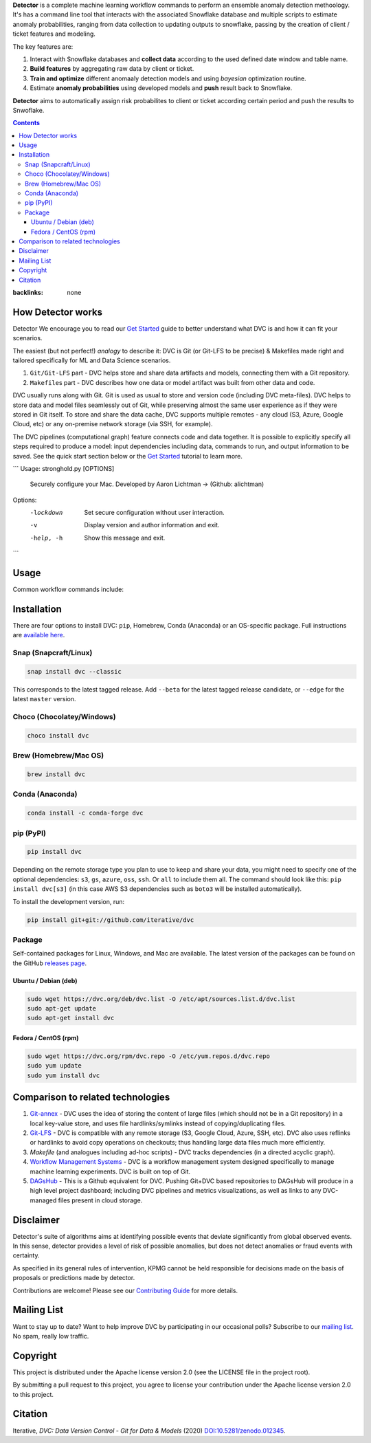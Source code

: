 **Detector** is a complete machine learning workflow commands to perform an ensemble anomaly detection methoology. It's has a command line tool that interacts with the associated Snowflake database and multiple scripts to estimate anomaly probabilities, ranging from data collection to updating outputs to snowflake, passing by the creation of client / ticket features and modeling.   

The key features are:

#. Interact with Snowflake databases and **collect data** according to the used defined date window and table name.

#. **Build features** by aggregating raw data by client or ticket.

#. **Train and optimize** different anomaaly detection models and using *bayesian* optimization routine.

#. Estimate **anomaly probabilities** using developed models and **push** result back to Snowflake.

**Detector** aims to automatically assign risk probabilites to client or ticket according certain period and push the results
to Snwoflake.

.. contents:: **Contents**
:backlinks: none

How Detector works
=============

Detector We encourage you to read our `Get Started <https://dvc.org/doc/get-started>`_ guide to better understand what DVC
is and how it can fit your scenarios.

The easiest (but not perfect!) *analogy* to describe it: DVC is Git (or Git-LFS to be precise) & Makefiles
made right and tailored specifically for ML and Data Science scenarios.

#. ``Git/Git-LFS`` part - DVC helps store and share data artifacts and models, connecting them with a Git repository.
#. ``Makefile``\ s part - DVC describes how one data or model artifact was built from other data and code.

DVC usually runs along with Git. Git is used as usual to store and version code (including DVC meta-files). DVC helps
to store data and model files seamlessly out of Git, while preserving almost the same user experience as if they
were stored in Git itself. To store and share the data cache, DVC supports multiple remotes - any cloud (S3, Azure,
Google Cloud, etc) or any on-premise network storage (via SSH, for example).

|Flowchart|

The DVC pipelines (computational graph) feature connects code and data together. It is possible to explicitly
specify all steps required to produce a model: input dependencies including data, commands to run,
and output information to be saved. See the quick start section below or
the `Get Started <https://dvc.org/doc/get-started>`_ tutorial to learn more.

```
Usage: stronghold.py [OPTIONS]

  Securely configure your Mac.
  Developed by Aaron Lichtman -> (Github: alichtman)


Options:
  -lockdown  Set secure configuration without user interaction.
  -v         Display version and author information and exit.
  -help, -h  Show this message and exit.
```




Usage
===========

Common workflow commands include:

+-----------------------------------+-------------------------------------------------------------------+
| Step                              | Command                                                           |
+===================================+===================================================================+
| Load data                         | | ``$ detector load --table-name --end-date --nmonth --storage``  |
|                                   | | ``$ detector load --help``                                      |
+-----------------------------------+-------------------------------------------------------------------+
| Build features                    | | ``$ detector build --table-name --end-date --nmonth --type-features --storage``|
|                                   | | ``$ detector build --help`` |
+-----------------------------------+-------------------------------------------------------------------+
| Train models                      | | ``$ detector train --table-name --end-date --nmonth --type-features --storage`` |
|                                   | | ``$ detector build --help``                                     |
+-----------------------------------+-------------------------------------------------------------------+
| Predict data                      | | ``$ detector predict --table-name --end-date --nmonth --type-features --storage``|
|                                   | | ``$ detector predict --help``                                   |
+-----------------------------------+-------------------------------------------------------------------+
| Push data                         | | ``$ dvc remote add myremote -d s3://mybucket/image_cnn``        |
|                                   | | ``$ dvc push``                                                  |
+-----------------------------------+-------------------------------------------------------------------+
| Run                               | | ``$ dvc remote add myremote -d s3://mybucket/image_cnn``        |
|                                   | | ``$ dvc push``                                                  |
+-----------------------------------+-------------------------------------------------------------------+

Installation
============

There are four options to install DVC: ``pip``, Homebrew, Conda (Anaconda) or an OS-specific package.
Full instructions are `available here <https://dvc.org/doc/get-started/install>`_.

Snap (Snapcraft/Linux)
----------------------

|Snap|

.. code-block:: bash

   snap install dvc --classic

This corresponds to the latest tagged release.
Add ``--beta`` for the latest tagged release candidate,
or ``--edge`` for the latest ``master`` version.

Choco (Chocolatey/Windows)
--------------------------

|Choco|

.. code-block:: bash

   choco install dvc

Brew (Homebrew/Mac OS)
----------------------

|Brew|

.. code-block:: bash

   brew install dvc

Conda (Anaconda)
----------------

|Conda|

.. code-block:: bash

   conda install -c conda-forge dvc

pip (PyPI)
----------

|PyPI|

.. code-block:: bash

   pip install dvc

Depending on the remote storage type you plan to use to keep and share your data, you might need to specify
one of the optional dependencies: ``s3``, ``gs``, ``azure``, ``oss``, ``ssh``. Or ``all`` to include them all.
The command should look like this: ``pip install dvc[s3]`` (in this case AWS S3 dependencies such as ``boto3``
will be installed automatically).

To install the development version, run:

.. code-block:: bash

   pip install git+git://github.com/iterative/dvc

Package
-------

|Packages|

Self-contained packages for Linux, Windows, and Mac are available. The latest version of the packages
can be found on the GitHub `releases page <https://github.com/iterative/dvc/releases>`_.

Ubuntu / Debian (deb)
^^^^^^^^^^^^^^^^^^^^^
.. code-block:: bash

   sudo wget https://dvc.org/deb/dvc.list -O /etc/apt/sources.list.d/dvc.list
   sudo apt-get update
   sudo apt-get install dvc

Fedora / CentOS (rpm)
^^^^^^^^^^^^^^^^^^^^^
.. code-block:: bash

   sudo wget https://dvc.org/rpm/dvc.repo -O /etc/yum.repos.d/dvc.repo
   sudo yum update
   sudo yum install dvc

Comparison to related technologies
==================================

#. `Git-annex <https://git-annex.branchable.com/>`_ - DVC uses the idea of storing the content of large files (which should
   not be in a Git repository) in a local key-value store, and uses file hardlinks/symlinks instead of
   copying/duplicating files.

#. `Git-LFS <https://git-lfs.github.com/>`_ - DVC is compatible with any remote storage (S3, Google Cloud, Azure, SSH,
   etc). DVC also uses reflinks or hardlinks to avoid copy operations on checkouts; thus handling large data files
   much more efficiently.

#. *Makefile* (and analogues including ad-hoc scripts) - DVC tracks dependencies (in a directed acyclic graph).

#. `Workflow Management Systems <https://en.wikipedia.org/wiki/Workflow_management_system>`_ - DVC is a workflow
   management system designed specifically to manage machine learning experiments. DVC is built on top of Git.

#. `DAGsHub <https://dagshub.com/>`_ - This is a Github equivalent for DVC. Pushing Git+DVC based repositories to DAGsHub will produce in a high level project dashboard; including DVC pipelines and metrics visualizations, as well as links to any DVC-managed files present in cloud storage.

Disclaimer
============
Detector's suite of algorithms aims at identifying possible events that deviate significantly from global observed events.
In this sense, detector provides a level of risk of possible anomalies,
but does not detect anomalies or fraud events with certainty.

As specified in its general rules of intervention, KPMG cannot be held responsible for decisions made on the basis of proposals or predictions made by detector.

|Maintainability| |Donate|

Contributions are welcome! Please see our `Contributing Guide <https://dvc.org/doc/user-guide/contributing/core>`_ for more
details.

.. image:: https://sourcerer.io/fame/efiop/iterative/dvc/images/0
   :target: https://sourcerer.io/fame/efiop/iterative/dvc/links/0
   :alt: 0

.. image:: https://sourcerer.io/fame/efiop/iterative/dvc/images/1
   :target: https://sourcerer.io/fame/efiop/iterative/dvc/links/1
   :alt: 1

.. image:: https://sourcerer.io/fame/efiop/iterative/dvc/images/2
   :target: https://sourcerer.io/fame/efiop/iterative/dvc/links/2
   :alt: 2

.. image:: https://sourcerer.io/fame/efiop/iterative/dvc/images/3
   :target: https://sourcerer.io/fame/efiop/iterative/dvc/links/3
   :alt: 3

.. image:: https://sourcerer.io/fame/efiop/iterative/dvc/images/4
   :target: https://sourcerer.io/fame/efiop/iterative/dvc/links/4
   :alt: 4

.. image:: https://sourcerer.io/fame/efiop/iterative/dvc/images/5
   :target: https://sourcerer.io/fame/efiop/iterative/dvc/links/5
   :alt: 5

.. image:: https://sourcerer.io/fame/efiop/iterative/dvc/images/6
   :target: https://sourcerer.io/fame/efiop/iterative/dvc/links/6
   :alt: 6

.. image:: https://sourcerer.io/fame/efiop/iterative/dvc/images/7
   :target: https://sourcerer.io/fame/efiop/iterative/dvc/links/7
   :alt: 7

Mailing List
============

Want to stay up to date? Want to help improve DVC by participating in our occasional polls? Subscribe to our `mailing list <https://sweedom.us10.list-manage.com/subscribe/post?u=a08bf93caae4063c4e6a351f6&id=24c0ecc49a>`_. No spam, really low traffic.

Copyright
=========

This project is distributed under the Apache license version 2.0 (see the LICENSE file in the project root).

By submitting a pull request to this project, you agree to license your contribution under the Apache license version
2.0 to this project.

Citation
========

|DOI|

Iterative, *DVC: Data Version Control - Git for Data & Models* (2020)
`DOI:10.5281/zenodo.012345 <https://doi.org/10.5281/zenodo.3677553>`_.

.. |Banner| image:: https://dvc.org/img/logo-github-readme.png
   :target: https://dvc.org
   :alt: DVC logo

.. |Release| image:: https://img.shields.io/badge/release-ok-brightgreen
   :target: https://travis-ci.com/iterative/dvc/branches
   :alt: Release

.. |CI| image:: https://github.com/iterative/dvc/workflows/Tests/badge.svg?branch=master
   :target: https://github.com/iterative/dvc/actions
   :alt: GHA Tests

.. |Maintainability| image:: https://codeclimate.com/github/iterative/dvc/badges/gpa.svg
   :target: https://codeclimate.com/github/iterative/dvc
   :alt: Code Climate

.. |Coverage| image:: https://codecov.io/gh/iterative/dvc/branch/master/graph/badge.svg
   :target: https://codecov.io/gh/iterative/dvc
   :alt: Codecov

.. |Donate| image:: https://img.shields.io/badge/patreon-donate-green.svg?logo=patreon
   :target: https://www.patreon.com/DVCorg/overview
   :alt: Donate

.. |Snap| image:: https://img.shields.io/badge/snap-install-82BEA0.svg?logo=snapcraft
   :target: https://snapcraft.io/dvc
   :alt: Snapcraft

.. |Choco| image:: https://img.shields.io/chocolatey/v/dvc?label=choco
   :target: https://chocolatey.org/packages/dvc
   :alt: Chocolatey

.. |Brew| image:: https://img.shields.io/homebrew/v/dvc?label=brew
   :target: https://formulae.brew.sh/formula/dvc
   :alt: Homebrew

.. |Conda| image:: https://img.shields.io/conda/v/conda-forge/dvc.svg?label=conda&logo=conda-forge
   :target: https://anaconda.org/conda-forge/dvc
   :alt: Conda-forge

.. |PyPI| image:: https://img.shields.io/pypi/v/dvc.svg?label=pip&logo=PyPI&logoColor=white
   :target: https://pypi.org/project/dvc
   :alt: PyPI

.. |Packages| image:: https://img.shields.io/github/v/release/iterative/dvc?label=deb|pkg|rpm|exe&logo=GitHub
   :target: https://github.com/iterative/dvc/releases/latest
   :alt: deb|pkg|rpm|exe

.. |DOI| image:: https://img.shields.io/badge/DOI-10.5281/zenodo.3677553-blue.svg
   :target: https://doi.org/10.5281/zenodo.3677553
   :alt: DOI

.. |Flowchart| image:: https://dvc.org/img/flow.gif
   :target: https://dvc.org/img/flow.gif
   :alt: how_dvc_works
